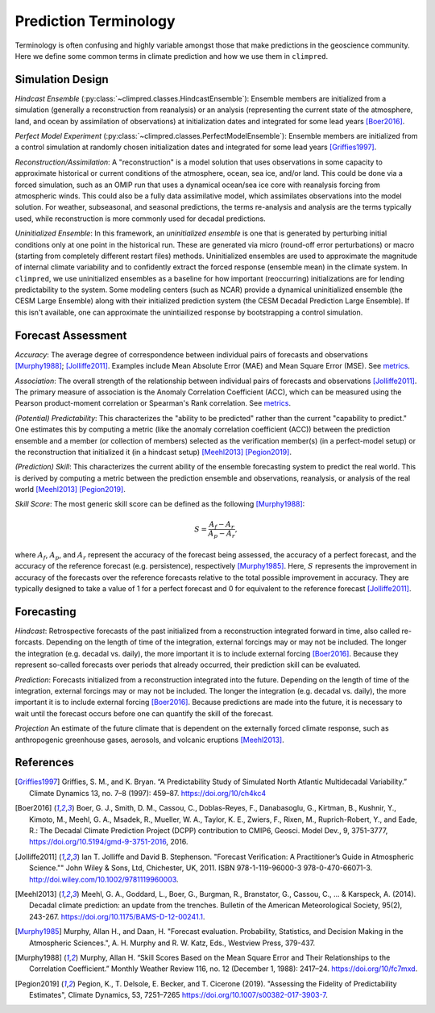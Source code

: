 **********************
Prediction Terminology
**********************

Terminology is often confusing and highly variable amongst those that make predictions
in the geoscience community. Here we define some common terms in climate prediction and
how we use them in ``climpred``.

Simulation Design
#################

*Hindcast Ensemble* (:py:class:`~climpred.classes.HindcastEnsemble`):
Ensemble members are initialized from a simulation (generally a reconstruction from
reanalysis) or an analysis (representing the current state of the atmosphere, land, and
ocean by assimilation of observations) at initialization dates and integrated for some
lead years [Boer2016]_.

*Perfect Model Experiment* (:py:class:`~climpred.classes.PerfectModelEnsemble`):
Ensemble members are initialized from a control simulation at randomly chosen
initialization dates and integrated for some lead years [Griffies1997]_.

*Reconstruction/Assimilation*: A "reconstruction" is a model solution that uses
observations in some capacity to approximate historical or current conditions of the
atmosphere, ocean, sea ice, and/or land. This could be done via a forced simulation,
such as an OMIP run that uses a dynamical ocean/sea ice core with reanalysis forcing
from atmospheric winds. This could also be a fully data assimilative model, which
assimilates observations into the model solution.  For weather, subseasonal, and
seasonal predictions, the terms re-analysis and analysis are the terms typically used,
while reconstruction is more commonly used for decadal predictions.

*Uninitialized Ensemble*: In this framework, an *uninitialized ensemble* is one that
is generated by perturbing initial conditions only at one point in the historical run.
These are generated via micro (round-off error perturbations) or macro (starting from
completely different restart files) methods. Uninitialized ensembles are used to
approximate the magnitude of internal climate variability and to confidently extract
the forced response (ensemble mean) in the climate system. In ``climpred``, we use
uninitialized ensembles as a baseline for how important (reoccurring) initializations
are for lending predictability to the system. Some modeling centers (such as NCAR)
provide a dynamical uninitialized ensemble (the CESM Large Ensemble) along with their
initialized prediction system (the CESM Decadal Prediction Large Ensemble). If this
isn't available, one can approximate the unintiailized response by bootstrapping a
control simulation.

Forecast Assessment
###################

*Accuracy*: The average degree of correspondence between individual pairs of forecasts
and observations [Murphy1988]_; [Jolliffe2011]_. Examples include Mean Absolute Error
(MAE) and Mean Square Error (MSE). See `metrics <metrics.html>`_.

*Association*: The overall strength of the relationship between individual pairs of
forecasts and observations [Jolliffe2011]_. The primary measure of association is the
Anomaly Correlation Coefficient (ACC), which can be measured using the Pearson
product-moment correlation or Spearman's Rank correlation. See
`metrics <metrics.html>`_.

*(Potential) Predictability*: This characterizes the "ability to be predicted"
rather than the current "capability to predict." One estimates this by computing a
metric (like the anomaly correlation coefficient (ACC)) between the prediction
ensemble and a member (or collection of members) selected as the verification member(s)
(in a perfect-model setup) or the reconstruction that initialized it
(in a hindcast setup) [Meehl2013]_ [Pegion2019]_.

*(Prediction) Skill*: This characterizes the current ability of the ensemble
forecasting system to predict the real world. This is derived by computing a metric
between the prediction ensemble and observations, reanalysis, or analysis of the real
world [Meehl2013]_ [Pegion2019]_.

*Skill Score*: The most generic skill score can be defined as the following
[Murphy1988]_:

.. math::
    S = \frac{A_{f} - A_{r}}{A_{p} - A_{r}},

where :math:`A_{f}`, :math:`A_{p}`, and :math:`A_{r}` represent the accuracy of the
forecast being assessed, the accuracy of a perfect forecast, and the accuracy of the
reference forecast (e.g. persistence), respectively [Murphy1985]_. Here, :math:`S`
represents the improvement in accuracy of the forecasts over the reference forecasts
relative to the total possible improvement in accuracy. They are typically designed to
take a value of 1 for a perfect forecast and 0 for equivalent to the reference
forecast [Jolliffe2011]_.

Forecasting
###########

*Hindcast*: Retrospective forecasts of the past initialized from a reconstruction
integrated forward in time, also called re-forcasts.  Depending on the length of time
of the integration, external forcings may or may not be included.  The longer the
integration (e.g. decadal vs. daily), the more important it is to include external
forcing [Boer2016]_.  Because they represent so-called forecasts over periods that
already occurred, their prediction skill can be evaluated.

*Prediction*: Forecasts initialized from a reconstruction integrated into the future.
Depending on the length of time of the integration, external forcings may or may not
be included.  The longer the integration (e.g. decadal vs. daily), the more important
it is to include external forcing [Boer2016]_. Because predictions are made into the
future, it is necessary to wait until the forecast occurs before one can quantify the
skill of the forecast.

*Projection* An estimate of the future climate that is dependent on the externally
forced climate response, such as anthropogenic greenhouse gases, aerosols, and
volcanic eruptions [Meehl2013]_.

References
##########

.. [Griffies1997] Griffies, S. M., and K. Bryan. “A Predictability Study of Simulated
    North Atlantic Multidecadal Variability.”
    Climate Dynamics 13, no. 7–8 (1997): 459–87. https://doi.org/10/ch4kc4

.. [Boer2016] Boer, G. J., Smith, D. M., Cassou, C., Doblas-Reyes, F.,
    Danabasoglu, G., Kirtman, B., Kushnir, Y., Kimoto, M., Meehl, G. A., Msadek, R.,
    Mueller, W. A., Taylor, K. E., Zwiers, F., Rixen, M., Ruprich-Robert, Y., and
    Eade, R.: The Decadal Climate Prediction Project (DCPP) contribution to CMIP6,
    Geosci. Model Dev., 9, 3751-3777, https://doi.org/10.5194/gmd-9-3751-2016, 2016.

.. [Jolliffe2011] Ian T. Jolliffe and David B. Stephenson. "Forecast Verification:
    A Practitioner’s Guide in Atmospheric Science.""
    John Wiley & Sons, Ltd, Chichester, UK, 2011. ISBN 978-1-119-96000-3
    978-0-470-66071-3. http://doi.wiley.com/10.1002/9781119960003.

.. [Meehl2013] Meehl, G. A., Goddard, L., Boer, G., Burgman, R., Branstator, G.,
    Cassou, C., ... & Karspeck, A. (2014).
    Decadal climate prediction: an update from the trenches.
    Bulletin of the American Meteorological Society, 95(2), 243-267.
    https://doi.org/10.1175/BAMS-D-12-00241.1.

.. [Murphy1985] Murphy, Allan H., and Daan, H. "Forecast evaluation. Probability,
    Statistics, and Decision Making in the Atmospheric Sciences.",
    A. H. Murphy and R. W. Katz, Eds., Westview Press, 379-437.

.. [Murphy1988] Murphy, Allan H. “Skill Scores Based on the Mean Square Error and
    Their Relationships to the Correlation Coefficient.” Monthly Weather Review 116,
    no. 12 (December 1, 1988): 2417–24. https://doi.org/10/fc7mxd.

.. [Pegion2019] Pegion, K., T. Delsole, E. Becker, and T. Cicerone (2019).
    "Assessing the Fidelity of Predictability Estimates",
    Climate Dynamics, 53, 7251–7265 https://doi.org/10.1007/s00382-017-3903-7.
